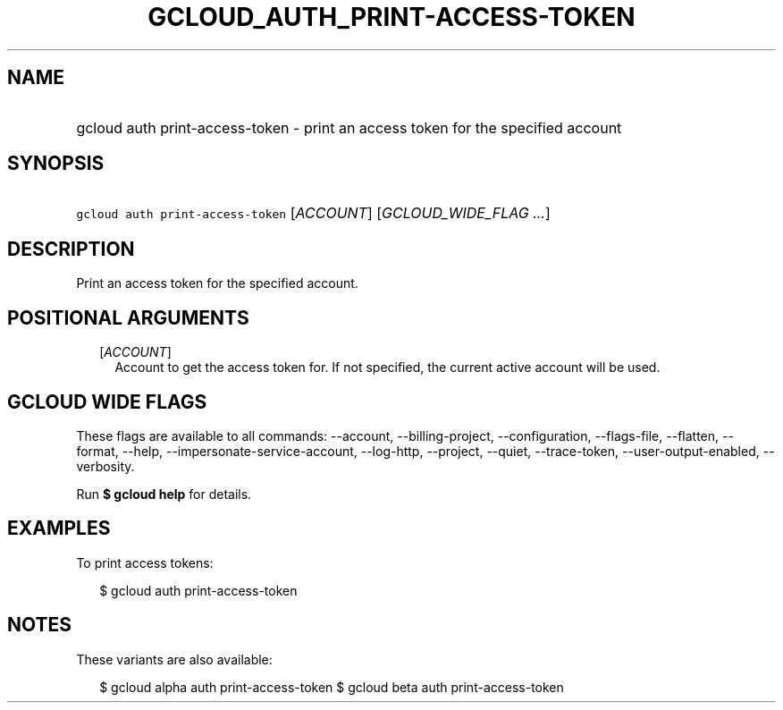 
.TH "GCLOUD_AUTH_PRINT\-ACCESS\-TOKEN" 1



.SH "NAME"
.HP
gcloud auth print\-access\-token \- print an access token for the specified account



.SH "SYNOPSIS"
.HP
\f5gcloud auth print\-access\-token\fR [\fIACCOUNT\fR] [\fIGCLOUD_WIDE_FLAG\ ...\fR]



.SH "DESCRIPTION"

Print an access token for the specified account.



.SH "POSITIONAL ARGUMENTS"

.RS 2m
.TP 2m
[\fIACCOUNT\fR]
Account to get the access token for. If not specified, the current active
account will be used.


.RE
.sp

.SH "GCLOUD WIDE FLAGS"

These flags are available to all commands: \-\-account, \-\-billing\-project,
\-\-configuration, \-\-flags\-file, \-\-flatten, \-\-format, \-\-help,
\-\-impersonate\-service\-account, \-\-log\-http, \-\-project, \-\-quiet,
\-\-trace\-token, \-\-user\-output\-enabled, \-\-verbosity.

Run \fB$ gcloud help\fR for details.



.SH "EXAMPLES"

To print access tokens:

.RS 2m
$ gcloud auth print\-access\-token
.RE



.SH "NOTES"

These variants are also available:

.RS 2m
$ gcloud alpha auth print\-access\-token
$ gcloud beta auth print\-access\-token
.RE

